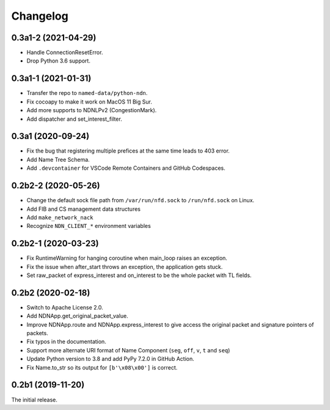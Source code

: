 Changelog
=========

0.3a1-2 (2021-04-29)
++++++++++++++++++++
* Handle ConnectionResetError.
* Drop Python 3.6 support.

0.3a1-1 (2021-01-31)
++++++++++++++++++++
* Transfer the repo to ``named-data/python-ndn``.
* Fix cocoapy to make it work on MacOS 11 Big Sur.
* Add more supports to NDNLPv2 (CongestionMark).
* Add dispatcher and set_interest_filter.

0.3a1 (2020-09-24)
++++++++++++++++++
* Fix the bug that registering multiple prefices at the same time leads to 403 error.
* Add Name Tree Schema.
* Add ``.devcontainer`` for VSCode Remote Containers and GitHub Codespaces.

0.2b2-2 (2020-05-26)
++++++++++++++++++++
* Change the default sock file path from ``/var/run/nfd.sock`` to ``/run/nfd.sock`` on Linux.
* Add FIB and CS management data structures
* Add ``make_network_nack``
* Recognize ``NDN_CLIENT_*`` environment variables

0.2b2-1 (2020-03-23)
++++++++++++++++++++
* Fix RuntimeWarning for hanging coroutine when main_loop raises an exception.
* Fix the issue when after_start throws an exception, the application gets stuck.
* Set raw_packet of express_interest and on_interest to be the whole packet with TL fields.

0.2b2 (2020-02-18)
++++++++++++++++++

* Switch to Apache License 2.0.
* Add NDNApp.get_original_packet_value.
* Improve NDNApp.route and NDNApp.express_interest to give access the
  original packet and signature pointers of packets.
* Fix typos in the documentation.
* Support more alternate URI format of Name Component (``seg``, ``off``, ``v``, ``t`` and ``seq``)
* Update Python version to 3.8 and add PyPy 7.2.0 in GitHub Action.
* Fix Name.to_str so its output for ``[b'\x08\x00']`` is correct.

0.2b1 (2019-11-20)
++++++++++++++++++

The initial release.
